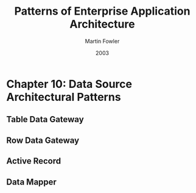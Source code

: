 #+title: Patterns of Enterprise Application Architecture
#+author: Martin Fowler
#+date: 2003

* Chapter 10: Data Source Architectural Patterns

** Table Data Gateway

** Row Data Gateway

** Active Record

** Data Mapper

